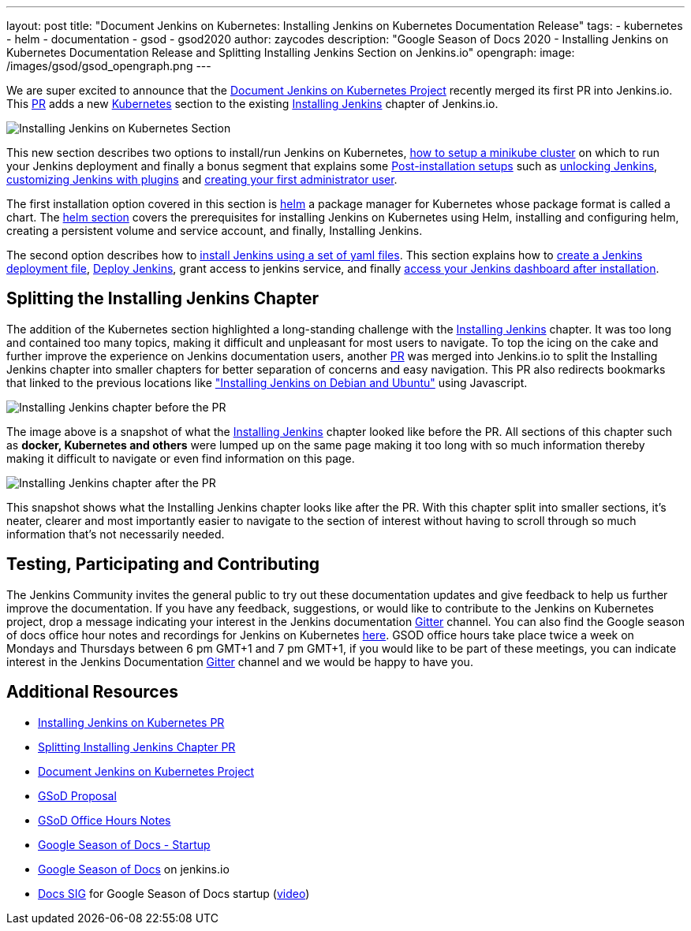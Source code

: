 ---
layout: post
title: "Document Jenkins on Kubernetes: Installing Jenkins on Kubernetes Documentation Release"
tags:
- kubernetes
- helm
- documentation
- gsod
- gsod2020
author: zaycodes
description: "Google Season of Docs 2020 - Installing Jenkins on Kubernetes Documentation Release and Splitting Installing Jenkins Section on Jenkins.io"
opengraph:
  image: /images/gsod/gsod_opengraph.png
---


We are super excited to announce that the link:/sigs/docs/gsod/2020/projects/document-jenkins-on-kubernetes/[Document Jenkins on Kubernetes Project] recently merged its first PR into Jenkins.io.
This link:https://github.com/jenkins-infra/jenkins.io/pull/3822[PR] adds a new link:/doc/book/installing/kubernetes/[Kubernetes] section to the existing link:/doc/book/installing/[Installing Jenkins] chapter of Jenkins.io.

image:/images/post-images/2020/2020-10-30-installing-jenkins-on-kubernetes/installing-jenkins-on-kubernetes-section.png[Installing Jenkins on Kubernetes Section]

This new section describes two options to install/run Jenkins on Kubernetes, link:/doc/book/installing/kubernetes/#create-a-minikube-cluster[how to setup a minikube cluster] on which to run your Jenkins deployment and finally a bonus segment that explains some link:/doc/book/installing/kubernetes/#setup-wizard[Post-installation setups] such as link:/doc/book/installing/kubernetes/#unlocking-jenkins[unlocking Jenkins], link:/doc/book/installing/kubernetes/#customizing-jenkins-with-plugins[customizing Jenkins with plugins] and link:/doc/book/installing/kubernetes/#creating-the-first-administrator-user[creating your first administrator user].

The first installation option covered in this section is link:/doc/book/installing/kubernetes/#install-jenkins-with-helm-v3[helm] a package manager for Kubernetes whose package format is called a chart. The link:/doc/book/installing/kubernetes/#install-jenkins-with-helm-v3[helm section] covers the prerequisites for installing Jenkins on Kubernetes using Helm, installing and configuring helm, creating a persistent volume and service account, and finally, Installing Jenkins.

The second option describes how to link:/doc/book/installing/kubernetes/#install-jenkins-with-yaml-files[install Jenkins using a set of yaml files]. 
This section explains how to link:/doc/book/installing/kubernetes/#create-jenkins-deployment-file[create a Jenkins deployment file], link:/doc/book/installing/kubernetes/#deploy-jenkins[Deploy Jenkins], grant access to jenkins service, and finally link:/doc/book/installing/kubernetes/#access-jenkins-dashboard[access your Jenkins dashboard after installation].

== Splitting the Installing Jenkins Chapter

The addition of the Kubernetes section highlighted a long-standing challenge with the link:/doc/book/installing/[Installing Jenkins] chapter.
It was too long and contained too many topics, making it difficult and unpleasant for
most users to navigate.
To top the icing on the cake and further improve the experience on Jenkins documentation users, another link:https://github.com/jenkins-infra/jenkins.io/pull/3874[PR] was merged into Jenkins.io to split the Installing Jenkins chapter into smaller chapters for better separation of concerns and easy navigation. This PR also redirects bookmarks that linked to the previous locations like link:/doc/book/installing/#debianubuntu["Installing Jenkins on Debian and Ubuntu"] using Javascript.

image:/images/post-images/2020/2020-10-30-installing-jenkins-on-kubernetes/installing-jenkins-chapter-before-splitting.png[Installing Jenkins chapter before the PR]

The image above is a snapshot of what the link:/doc/book/installing/[Installing Jenkins] chapter looked like before the PR.
All sections of this chapter such as **docker, Kubernetes and others** were lumped up on the same page making it too long with so much information thereby making it difficult to navigate or even find information on this page.

image:/images/post-images/2020/2020-10-30-installing-jenkins-on-kubernetes/installing-jenkins-chapter-after-splitting.png[Installing Jenkins chapter after the PR]

This snapshot shows what the Installing Jenkins chapter looks like after the PR.
With this chapter split into smaller sections, it’s neater, clearer and most importantly easier to navigate to the section of interest without having to scroll through so much information that’s not necessarily needed.

== Testing, Participating and Contributing

The Jenkins Community invites the general public to try out these documentation updates and give feedback to help us further improve the documentation.
If you have any feedback, suggestions, or would like to contribute to the Jenkins on Kubernetes project,  drop a message indicating your interest in the Jenkins documentation link:https://app.gitter.im/\#/room/#jenkins/docs:matrix.org[Gitter] channel.
You can also find the Google season of docs office hour notes and recordings for Jenkins on Kubernetes link:https://docs.google.com/document/d/17cPLUrJ4Ul4Y8MREjDyfWBEN7PlnlrmPh6wuKMPFmPg/edit?usp=sharing[here].
GSOD office hours take place twice a week on Mondays and Thursdays between 6 pm GMT+1 and 7 pm GMT+1, if you would like to be part of these meetings, you can indicate interest in the Jenkins Documentation link:https://app.gitter.im/\#/room/#jenkins/docs:matrix.org[Gitter] channel and we would be happy to have you.

== Additional Resources

- link:https://github.com/jenkins-infra/jenkins.io/pull/3822[Installing Jenkins on Kubernetes PR]
- link:https://github.com/jenkins-infra/jenkins.io/pull/3874[Splitting Installing Jenkins Chapter PR]
- link:/sigs/docs/gsod/2020/projects/document-jenkins-on-kubernetes/[Document Jenkins on Kubernetes Project]
- link:https://docs.google.com/document/d/1zTEKtOp2i1K2fw5RQ_a_KVOB2z0gz9987NYzTnIS6G8/edit?usp=sharing[GSoD Proposal]
- link:https://docs.google.com/document/d/17cPLUrJ4Ul4Y8MREjDyfWBEN7PlnlrmPh6wuKMPFmPg/edit?usp=sharing[GSoD Office Hours Notes]
- link:https://docs.google.com/document/d/1m0rTrXk7WisPXUeaKGj81dOFO2CcW4o_Nvo7NvcoL98/edit?usp=sharing[Google Season of Docs - Startup]
- link:/sigs/docs/gsod/[Google Season of Docs] on jenkins.io
- link:https://docs.google.com/document/d/1uNNo0QJKPHnNp8PGr_jLI8p3K_94ZYD-M0evZOEZ93c/edit#heading=h.8q8l1ah569xk[Docs SIG] for Google Season of Docs startup (link:https://www.youtube.com/watch?v=sY2gI47zho8&amp;list=PLN7ajX_VdyaNp0lk5BmyAgqPS52u_4tC8[video])
